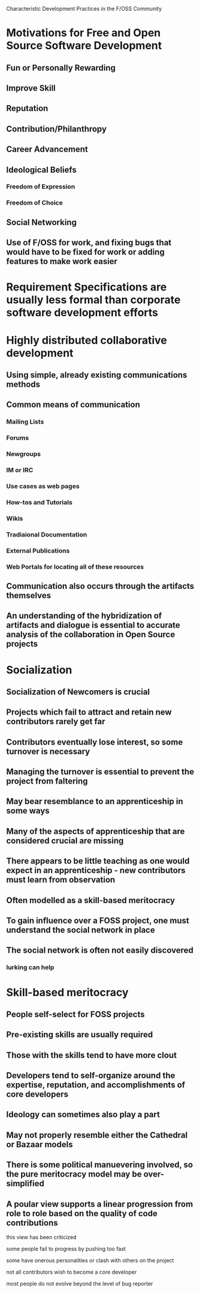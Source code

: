 Characteristic Development Practices in the F/OSS Community

* Motivations for Free and Open Source Software Development
** Fun or Personally Rewarding
** Improve Skill
** Reputation
** Contribution/Philanthropy
** Career Advancement
** Ideological Beliefs
*** Freedom of Expression
*** Freedom of Choice
** Social Networking
** Use of F/OSS for work, and fixing bugs that would have to be fixed for work or adding features to make work easier
* Requirement Specifications are usually less formal than corporate software development efforts
* Highly distributed collaborative development
** Using simple, already existing communications methods
** Common means of communication
*** Mailing Lists
*** Forums
*** Newgroups
*** IM or IRC
*** Use cases as web pages
*** How-tos and Tutorials
*** Wikis
*** Tradiaional Documentation
*** External Publications
*** Web Portals for locating all of these resources
** Communication also occurs through the artifacts themselves
** An understanding of the hybridization of artifacts and dialogue is essential to accurate analysis of the collaboration in Open Source projects
* Socialization
** Socialization of Newcomers is crucial
** Projects which fail to attract and retain new contributors rarely get far
** Contributors eventually lose interest, so some turnover is necessary
** Managing the turnover is essential to prevent the project from faltering
** May bear resemblance to an apprenticeship in some ways
** Many of the aspects of apprenticeship that are considered crucial are missing
** There appears to be little teaching as one would expect in an apprenticeship - new contributors must learn from observation
** Often modelled as a skill-based meritocracy
** To gain influence over a FOSS project, one must understand the social network in place
** The social network is often not easily discovered
*** lurking can help
* Skill-based meritocracy
** People self-select for FOSS projects
** Pre-existing skills are usually required
** Those with the skills tend to have more clout
** Developers tend to self-organize around the expertise, reputation, and accomplishments of core developers
** Ideology can sometimes also play a part
** May not properly resemble either the Cathedral or Bazaar models
** There is some political manuevering involved, so the pure meritocracy model may be over-simplified
** A poular view supports a linear progression from role to role based on the quality of code contributions
**** this view has been criticized
**** some people fail to progress by pushing too fast
**** some have onerous personalities or clash with others on the project
**** not all contributors wish to become a core developer
**** most people do not evolve beyond the level of bug reporter
